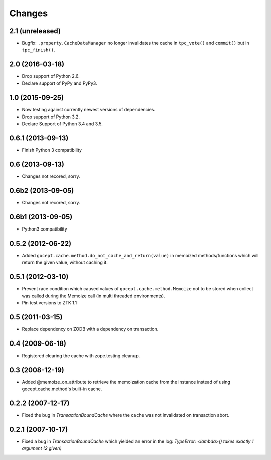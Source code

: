 =======
Changes
=======

2.1 (unreleased)
================

- Bugfix: ``.property.CacheDataManager`` no longer invalidates the cache in
  ``tpc_vote()`` and ``commit()`` but in ``tpc_finish()``.


2.0 (2016-03-18)
================

- Drop support of Python 2.6.

- Declare support of PyPy and PyPy3.


1.0 (2015-09-25)
================

- Now testing against currently newest versions of dependencies.

- Drop support of Python 3.2.

- Declare Support of Python 3.4 and 3.5.


0.6.1 (2013-09-13)
==================

- Finish Python 3 compatibility


0.6 (2013-09-13)
================

- Changes not recored, sorry.


0.6b2 (2013-09-05)
==================

- Changes not recored, sorry.


0.6b1 (2013-09-05)
==================

- Python3 compatibility


0.5.2 (2012-06-22)
==================

- Added ``gocept.cache.method.do_not_cache_and_return(value)`` in memoized
  methods/functions which will return the given value, without caching it.

0.5.1 (2012-03-10)
==================

- Prevent race condition which caused values of ``gocept.cache.method.Memoize``
  not to be stored when collect was called during the Memoize call
  (in multi threaded environments).

- Pin test versions to ZTK 1.1

0.5 (2011-03-15)
================

- Replace dependency on ZODB with a dependency on transaction.

0.4 (2009-06-18)
================

- Registered clearing the cache with zope.testing.cleanup.

0.3 (2008-12-19)
================

- Added @memoize_on_attribute to retrieve the memoization cache from the
  instance instead of using gocept.cache.method's built-in cache.

0.2.2 (2007-12-17)
==================

- Fixed the bug in `TransactionBoundCache` where the cache was not invalidated
  on transaction abort.

0.2.1 (2007-10-17)
==================

- Fixed a bug in `TransactionBoundCache` which yielded an error in the log:
  `TypeError: <lambda>() takes exactly 1 argument (2 given)`
